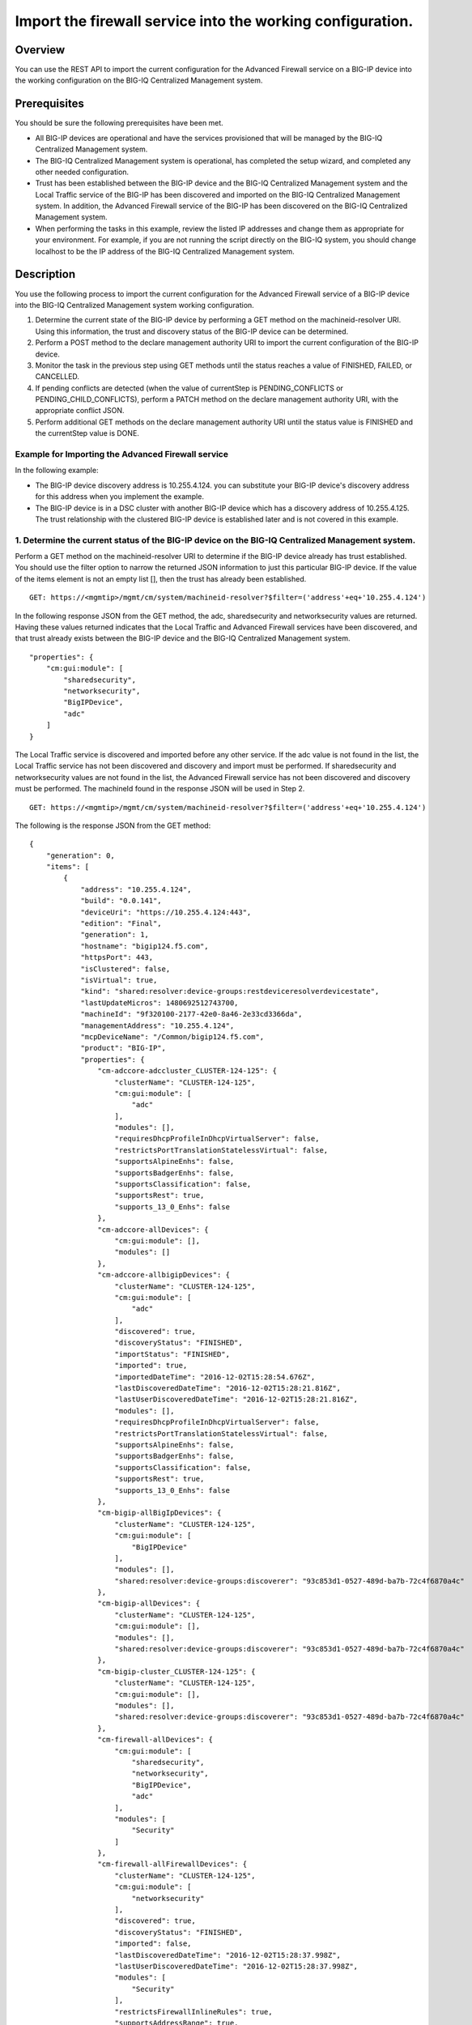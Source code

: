 Import the firewall service into the working configuration.
-----------------------------------------------------------

Overview
~~~~~~~~

You can use the REST API to import the current configuration for the
Advanced Firewall service on a BIG-IP device into the working
configuration on the BIG-IQ Centralized Management system.

Prerequisites
~~~~~~~~~~~~~

You should be sure the following prerequisites have been met. 

- All BIG-IP devices are operational and have the services provisioned that will be managed by the BIG-IQ Centralized Management system. 

- The BIG-IQ Centralized Management system is operational, has completed the setup wizard, and completed any other needed configuration. 

- Trust has been established between the BIG-IP device and the BIG-IQ Centralized Management system and the Local Traffic service of the BIG-IP has been
  discovered and imported on the BIG-IQ Centralized Management system. In addition, the Advanced Firewall service of the BIG-IP has been
  discovered on the BIG-IQ Centralized Management system. 

- When performing the tasks in this example, review the listed IP addresses and change them as appropriate for your environment. For example, if you are
  not running the script directly on the BIG-IQ system, you should change localhost to be the IP address of the BIG-IQ Centralized Management
  system.

Description
~~~~~~~~~~~

You use the following process to import the current configuration for
the Advanced Firewall service of a BIG-IP device into the BIG-IQ
Centralized Management system working configuration. 

1. Determine the current state of the BIG-IP device by performing a GET method on the machineid-resolver URI. Using this information, the trust and discovery status of the BIG-IP device can be determined. 

2. Perform a POST method to the declare management authority URI to import the current configuration of the BIG-IP device. 

3. Monitor the task in the previous step using GET methods until the status reaches a value of FINISHED, FAILED, or CANCELLED. 

4. If pending conflicts are detected (when the value of currentStep is PENDING\_CONFLICTS or PENDING\_CHILD\_CONFLICTS), perform a PATCH method on the declare management authority URI, with the appropriate conflict JSON. 

5. Perform additional GET methods on the declare management authority URI until the status value is FINISHED and the currentStep value is DONE.

Example for Importing the Advanced Firewall service
^^^^^^^^^^^^^^^^^^^^^^^^^^^^^^^^^^^^^^^^^^^^^^^^^^^

In the following example: 

- The BIG-IP device discovery address is 10.255.4.124. you can substitute your BIG-IP device's discovery address for this address when you implement the example.
- The BIG-IP device is in a DSC cluster with another BIG-IP device which has a discovery address of 10.255.4.125. The trust relationship with the clustered BIG-IP device is established later and is not
  covered in this example.

1. Determine the current status of the BIG-IP device on the BIG-IQ Centralized Management system.
^^^^^^^^^^^^^^^^^^^^^^^^^^^^^^^^^^^^^^^^^^^^^^^^^^^^^^^^^^^^^^^^^^^^^^^^^^^^^^^^^^^^^^^^^^^^^^^^^

Perform a GET method on the machineid-resolver URI to determine if the
BIG-IP device already has trust established. You should use the filter
option to narrow the returned JSON information to just this particular
BIG-IP device. If the value of the items element is not an empty list
[], then the trust has already been established.

::

    GET: https://<mgmtip>/mgmt/cm/system/machineid-resolver?$filter=('address'+eq+'10.255.4.124')

In the following response JSON from the GET method, the adc,
sharedsecurity and networksecurity values are returned. Having these
values returned indicates that the Local Traffic and Advanced Firewall
services have been discovered, and that trust already exists between the
BIG-IP device and the BIG-IQ Centralized Management system.

::

    "properties": {
        "cm:gui:module": [
            "sharedsecurity",
            "networksecurity",
            "BigIPDevice",
            "adc"
        ]
    }

The Local Traffic service is discovered and imported before any other
service. If the adc value is not found in the list, the Local Traffic
service has not been discovered and discovery and import must be
performed. If sharedsecurity and networksecurity values are not found in
the list, the Advanced Firewall service has not been discovered and
discovery must be performed. The machineId found in the response JSON
will be used in Step 2.

::

    GET: https://<mgmtip>/mgmt/cm/system/machineid-resolver?$filter=('address'+eq+'10.255.4.124')

The following is the response JSON from the GET method:

::

    {
        "generation": 0,
        "items": [
            {
                "address": "10.255.4.124",
                "build": "0.0.141",
                "deviceUri": "https://10.255.4.124:443",
                "edition": "Final",
                "generation": 1,
                "hostname": "bigip124.f5.com",
                "httpsPort": 443,
                "isClustered": false,
                "isVirtual": true,
                "kind": "shared:resolver:device-groups:restdeviceresolverdevicestate",
                "lastUpdateMicros": 1480692512743700,
                "machineId": "9f320100-2177-42e0-8a46-2e33cd3366da",
                "managementAddress": "10.255.4.124",
                "mcpDeviceName": "/Common/bigip124.f5.com",
                "product": "BIG-IP",
                "properties": {
                    "cm-adccore-adccluster_CLUSTER-124-125": {
                        "clusterName": "CLUSTER-124-125",
                        "cm:gui:module": [
                            "adc"
                        ],
                        "modules": [],
                        "requiresDhcpProfileInDhcpVirtualServer": false,
                        "restrictsPortTranslationStatelessVirtual": false,
                        "supportsAlpineEnhs": false,
                        "supportsBadgerEnhs": false,
                        "supportsClassification": false,
                        "supportsRest": true,
                        "supports_13_0_Enhs": false
                    },
                    "cm-adccore-allDevices": {
                        "cm:gui:module": [],
                        "modules": []
                    },
                    "cm-adccore-allbigipDevices": {
                        "clusterName": "CLUSTER-124-125",
                        "cm:gui:module": [
                            "adc"
                        ],
                        "discovered": true,
                        "discoveryStatus": "FINISHED",
                        "importStatus": "FINISHED",
                        "imported": true,
                        "importedDateTime": "2016-12-02T15:28:54.676Z",
                        "lastDiscoveredDateTime": "2016-12-02T15:28:21.816Z",
                        "lastUserDiscoveredDateTime": "2016-12-02T15:28:21.816Z",
                        "modules": [],
                        "requiresDhcpProfileInDhcpVirtualServer": false,
                        "restrictsPortTranslationStatelessVirtual": false,
                        "supportsAlpineEnhs": false,
                        "supportsBadgerEnhs": false,
                        "supportsClassification": false,
                        "supportsRest": true,
                        "supports_13_0_Enhs": false
                    },
                    "cm-bigip-allBigIpDevices": {
                        "clusterName": "CLUSTER-124-125",
                        "cm:gui:module": [
                            "BigIPDevice"
                        ],
                        "modules": [],
                        "shared:resolver:device-groups:discoverer": "93c853d1-0527-489d-ba7b-72c4f6870a4c"
                    },
                    "cm-bigip-allDevices": {
                        "clusterName": "CLUSTER-124-125",
                        "cm:gui:module": [],
                        "modules": [],
                        "shared:resolver:device-groups:discoverer": "93c853d1-0527-489d-ba7b-72c4f6870a4c"
                    },
                    "cm-bigip-cluster_CLUSTER-124-125": {
                        "clusterName": "CLUSTER-124-125",
                        "cm:gui:module": [],
                        "modules": [],
                        "shared:resolver:device-groups:discoverer": "93c853d1-0527-489d-ba7b-72c4f6870a4c"
                    },
                    "cm-firewall-allDevices": {
                        "cm:gui:module": [
                            "sharedsecurity",
                            "networksecurity",
                            "BigIPDevice",
                            "adc"
                        ],
                        "modules": [
                            "Security"
                        ]
                    },
                    "cm-firewall-allFirewallDevices": {
                        "clusterName": "CLUSTER-124-125",
                        "cm:gui:module": [
                            "networksecurity"
                        ],
                        "discovered": true,
                        "discoveryStatus": "FINISHED",
                        "imported": false,
                        "lastDiscoveredDateTime": "2016-12-02T15:28:37.998Z",
                        "lastUserDiscoveredDateTime": "2016-12-02T15:28:37.998Z",
                        "modules": [
                            "Security"
                        ],
                        "restrictsFirewallInlineRules": true,
                        "supportsAddressRange": true,
                        "supportsAfm": true,
                        "supportsAlpineDosProfileEnhs": false,
                        "supportsFlowIdleTimers": false,
                        "supportsFqdn": false,
                        "supportsFwPolicy": true,
                        "supportsGeoLocation": true,
                        "supportsIruleAction": true,
                        "supportsIruleSampleRate": false,
                        "supportsNatPolicy": false,
                        "supportsNestedAddressLists": true,
                        "supportsNestedPortLists": true,
                        "supportsPortMisusePolicy": false,
                        "supportsRest": true,
                        "supportsRuleLogging": true,
                        "supportsServicePolicy": false,
                        "supportsUserIdentity": false
                    },
                    "cm-security-shared-allDevices": {
                        "cm:gui:module": [],
                        "modules": []
                    },
                    "cm-security-shared-allSharedDevices": {
                        "clusterName": "CLUSTER-124-125",
                        "cm:gui:module": [
                            "sharedsecurity"
                        ],
                        "discovered": true,
                        "discoveryStatus": "FINISHED",
                        "imported": false,
                        "lastDiscoveredDateTime": "2016-12-02T15:28:35.280Z",
                        "lastUserDiscoveredDateTime": "2016-12-02T15:28:35.280Z",
                        "modules": [
                            "Security"
                        ],
                        "requiresDhcpProfileInDhcpVirtualServer": false,
                        "supportUdpPortList": false,
                        "supportsAlpineDosDeviceConfig": false,
                        "supportsAlpineDosDeviceWhitelistIpProcotol": false,
                        "supportsAlpineDosProfileEnhs": false,
                        "supportsAlpineEnhs": false,
                        "supportsAlpineLogProfileEnhs": false,
                        "supportsBadgerEnhs": false,
                        "supportsCascadeEnhs": false,
                        "supportsPortMisusePolicy": false,
                        "supportsRest": true,
                        "supportsSshProfile": false,
                        "supports_13_0_Enhs": false
                    },
                    "cm:gui:module": [
                        "sharedsecurity",
                        "networksecurity",
                        "BigIPDevice",
                        "adc"
                    ],
                    "modules": [
                        "Security"
                    ]
                },
                "restFrameworkVersion": "12.0.0-0.0.4211",
                "selfLink": "https://localhost/mgmt/cm/system/machineid-resolver/9f320100-2177-42e0-8a46-2e33cd3366da",
                "slots": [
                    {
                        "build": "0.0.141",
                        "isActive": false,
                        "product": "BIG-IP",
                        "version": "11.5.2",
                        "volume": "HD1.1"
                    },
                    {
                        "build": "0.0.141",
                        "isActive": true,
                        "product": "BIG-IP",
                        "version": "11.5.2",
                        "volume": "HD1.2"
                    }
                ],
                "state": "ACTIVE",
                "trustDomainGuid": "91bd712a-ad8f-4570-ab540050560145f3",
                "uuid": "9f320100-2177-42e0-8a46-2e33cd3366da",
                "version": "11.5.2"
            }
        ],
        "lastUpdateMicros": 0,
        "selfLink": "http://localhost:8100/cm/system/machineid-resolver?$filter=%28%27address%27+eq+%2710.255.4.124%27%29"
    }

Before you import the Advanced Firewall service, verify that it has not
already been imported. Perform a GET method on the
cm-adccore-allbigipDevices device group, using the machine-id from the
previous response to determine if the Advanced Firewall service on the
BIG-IP device is already imported. Use the select filter to reduce the
response JSON content. Review the indicated information in the response
JSON:

::

        "properties": {
            "discovered": true,
            "discoveryStatus": "FINISHED",
            "importStatus": "FINISHED",     <-- Should be missing
            "imported": true                <-- Should be false
         }

If the Advanced Firewall service is already imported, continuing with
the example will re-import the existing current configuration into the
working configuration.

::

    GET: https://localhost/mgmt/shared/resolver/device-groups/cm-firewall-allFirewallDevices/devices/9f320100-2177-42e0-8a46-2e33cd3366da?$select=address,properties

The following is the response JSON from the GET method:

::

    {
        "address": "10.255.4.124",
        "properties": {
            "clusterName": "CLUSTER-124-125",
            "discovered": true,
            "discoveryStatus": "FINISHED",
            "imported": false,
            "importedDateTime": "2016-12-02T15:29:21.278Z",
            "lastDiscoveredDateTime": "2016-12-02T15:28:37.998Z",
            "lastUserDiscoveredDateTime": "2016-12-02T15:28:37.998Z",
            "restrictsFirewallInlineRules": true,
            "supportsAddressRange": true,
            "supportsAfm": true,
            "supportsAlpineDosProfileEnhs": false,
            "supportsFlowIdleTimers": false,
            "supportsFqdn": false,
            "supportsFwPolicy": true,
            "supportsGeoLocation": true,
            "supportsIruleAction": true,
            "supportsIruleSampleRate": false,
            "supportsNatPolicy": false,
            "supportsNestedAddressLists": true,
            "supportsNestedPortLists": true,
            "supportsPortMisusePolicy": false,
            "supportsRest": true,
            "supportsRuleLogging": true,
            "supportsServicePolicy": false,
            "supportsUserIdentity": false
        }
    }

2. Perform a POST method to the declare management authority URI.
^^^^^^^^^^^^^^^^^^^^^^^^^^^^^^^^^^^^^^^^^^^^^^^^^^^^^^^^^^^^^^^^^

Perform a POST method containing the following JSON to the declare
management authority discovery task URI. This POST starts the import.
The following are the items that must be sent in the POST JSON:

-  clusterName: Indicates the name of the cluster used when trust was
   established.
-  createChildTask: Indicates whether there is a child import associated
   with the main import task. Set to true for Advanced Firewall, this
   imports the Shared Security configuration.
-  deviceReference: The BIG-IP device selfLink reference from Step 1.
-  skipDiscovery: Indicates whether discovery should be skipped. Set to
   true since discovery is performed in another example.
-  snapshotWorkingConfig: Indicates whether the working configuration on
   the BIG-IQ Centralized Management system should be captured in a
   snapshot prior to the import. Set to false for this example.
-  useBigiqSync: Indicates whether the BIG-IQ Centralized Management
   system should synchronize objects for the cluster or whether the
   BIG-IP device should handle the synchronization. Set to the value
   that was set during trust establishment, false in this example.

::

    POST: https://localhost/mgmt/cm/firewall/tasks/declare-mgmt-authority

    {
        "clusterName": "CLUSTER-124-125",
        "createChildTasks": true,
        "deviceReference": {
            "link": "https://localhost/mgmt/cm/system/machineid-resolver/9f320100-2177-42e0-8a46-2e33cd3366da"
        },
        "skipDiscovery": true,
        "snapshotWorkingConfig": false,
        "useBigiqSync": true
    }

The following is the response JSON from the POST method:

::

    {
        "clusterName": "CLUSTER-124-125",
        "createChildTasks": true,
        "deviceReference": {
            "link": "https://localhost/mgmt/cm/system/machineid-resolver/9f320100-2177-42e0-8a46-2e33cd3366da"
        },
        "generation": 1,
        "id": "9c1daed3-0e68-4e0a-bed3-8c37242b2cad",
        "identityReferences": [
            {
                "link": "https://localhost/mgmt/shared/authz/users/admin"
            }
        ],
        "kind": "cm:firewall:tasks:declare-mgmt-authority:dmataskitemstate",
        "lastUpdateMicros": 1480692537248416,
        "ownerMachineId": "93c853d1-0527-489d-ba7b-72c4f6870a4c",
        "selfLink": "https://localhost/mgmt/cm/firewall/tasks/declare-mgmt-authority/9c1daed3-0e68-4e0a-bed3-8c37242b2cad",
        "skipDiscovery": true,
        "snapshotWorkingConfig": false,
        "status": "STARTED",
        "taskWorkerGeneration": 1,
        "useBigiqSync": true,
        "userReference": {
            "link": "https://localhost/mgmt/shared/authz/users/admin"
        }
    }

3. Perform additional GET methods to the import task created in Step 2.
^^^^^^^^^^^^^^^^^^^^^^^^^^^^^^^^^^^^^^^^^^^^^^^^^^^^^^^^^^^^^^^^^^^^^^^

Perform additional GET methods on the selfLink that is returned from the
response JSON in Step 2. Perform them in a loop until the status reaches
one of the following: FINISHED, CANCELLED or FAILED. In addition to the
status, currentStep should have the value of DONE, PENDING\_CONFLICTS or
PENDING\_CHILD\_CONFLICTS. In the following example, the currentStep
value is PENDING\_CHILD\_CONFLICTS, indicating that a conflict was
detected in the child task, and so you need to perform Steps 4 and 5. If
the currentStep value is DONE, then the import is complete.

::

    GET: https://10.145.192.10/mgmt/cm/firewall/tasks/declare-mgmt-authority/9c1daed3-0e68-4e0a-bed3-8c37242b2cad

The following is the response JSON from the GET method:

::

    {
        "childTaskReferences": [
            {
                "link": "https://localhost/mgmt/cm/security-shared/tasks/declare-mgmt-authority/f10eca99-1a80-4342-a98a-e25f69b2eda0"
            }
        ],
        "childTaskStates": [
            {
                "clusterName": "CLUSTER-124-125",
                "conflicts": [
                    {
                        "fromReference": {
                            "link": "https://localhost/mgmt/cm/security-shared/working-config/ip-intelligence/blacklist-categories/6a6abd6d-daab-3e28-ab1e-ae7ac605be4b"
                        },
                        "resolution": "NONE",
                        "toReference": {
                            "link": "https://localhost/mgmt/cm/security-shared/current-config/ip-intelligence/blacklist-categories/aba61f43-371d-3768-bbf1-184bbb4a8357"
                        }
                    },
                    {
                        "fromReference": {
                            "link": "https://localhost/mgmt/cm/security-shared/working-config/ip-intelligence/blacklist-categories/673eb7de-6480-3e59-94e2-d97b46d3d99e"
                        },
                        "resolution": "NONE",
                        "toReference": {
                            "link": "https://localhost/mgmt/cm/security-shared/current-config/ip-intelligence/blacklist-categories/bb7cf4bd-3259-3ff4-b06d-df2c0ebde3dd"
                        }
                    },
                    {
                        "fromReference": {
                            "link": "https://localhost/mgmt/cm/security-shared/working-config/log-profiles/362ebb6a-f899-3e24-af39-4f57b1f798e8"
                        },
                        "resolution": "NONE",
                        "toReference": {
                            "link": "https://localhost/mgmt/cm/security-shared/current-config/log-profiles/dc4bd777-b34d-3761-85bf-0d55da08e7bb"
                        }
                    }
                ],
                "createChildTasks": false,
                "currentStep": "PENDING_CONFLICTS",
                "deviceIp": "10.255.4.124",
                "deviceReference": {
                    "link": "https://localhost/mgmt/shared/resolver/device-groups/cm-security-shared-allSharedDevices/devices/9f320100-2177-42e0-8a46-2e33cd3366da"
                },
                "differenceReference": {
                    "link": "https://localhost/mgmt/cm/security-shared/reports/config-differences/740b35d2-4ac0-4fe9-9770-f1fb439d7b3d"
                },
                "differencerTaskReference": {
                    "link": "https://localhost/mgmt/cm/security-shared/tasks/difference-config/bc9b9b13-d25b-4390-bbc1-4207e03e4962"
                },
                "endDateTime": "2016-12-02T10:28:59.495-0500",
                "generation": 13,
                "id": "f10eca99-1a80-4342-a98a-e25f69b2eda0",
                "identityReferences": [
                    {
                        "link": "https://localhost/mgmt/shared/authz/users/admin"
                    }
                ],
                "isChildTask": true,
                "kind": "cm:security-shared:tasks:declare-mgmt-authority:dmataskitemstate",
                "lastUpdateMicros": 1480692539546736,
                "ownerMachineId": "93c853d1-0527-489d-ba7b-72c4f6870a4c",
                "parentTaskReference": {
                    "link": "https://localhost/mgmt/cm/firewall/tasks/declare-mgmt-authority/9c1daed3-0e68-4e0a-bed3-8c37242b2cad"
                },
                "reimport": false,
                "selfLink": "https://localhost/mgmt/cm/security-shared/tasks/declare-mgmt-authority/f10eca99-1a80-4342-a98a-e25f69b2eda0",
                "skipDiscovery": true,
                "startDateTime": "2016-12-02T10:28:57.740-0500",
                "status": "FINISHED",
                "useBigiqSync": true,
                "userReference": {
                    "link": "https://localhost/mgmt/shared/authz/users/admin"
                },
                "username": "admin",
                "validationBypassMode": "BYPASS_FINAL"
            }
        ],
        "clusterName": "CLUSTER-124-125",
        "conflicts": [
            {
                "fromReference": {
                    "link": "https://localhost/mgmt/cm/security-shared/working-config/ip-intelligence/blacklist-categories/6a6abd6d-daab-3e28-ab1e-ae7ac605be4b"
                },
                "resolution": "NONE",
                "toReference": {
                    "link": "https://localhost/mgmt/cm/security-shared/current-config/ip-intelligence/blacklist-categories/aba61f43-371d-3768-bbf1-184bbb4a8357"
                }
            },
            {
                "fromReference": {
                    "link": "https://localhost/mgmt/cm/security-shared/working-config/ip-intelligence/blacklist-categories/673eb7de-6480-3e59-94e2-d97b46d3d99e"
                },
                "resolution": "NONE",
                "toReference": {
                    "link": "https://localhost/mgmt/cm/security-shared/current-config/ip-intelligence/blacklist-categories/bb7cf4bd-3259-3ff4-b06d-df2c0ebde3dd"
                }
            },
            {
                "fromReference": {
                    "link": "https://localhost/mgmt/cm/security-shared/working-config/log-profiles/362ebb6a-f899-3e24-af39-4f57b1f798e8"
                },
                "resolution": "NONE",
                "toReference": {
                    "link": "https://localhost/mgmt/cm/security-shared/current-config/log-profiles/dc4bd777-b34d-3761-85bf-0d55da08e7bb"
                }
            }
        ],
        "createChildTasks": true,
        "currentStep": "PENDING_CHILD_CONFLICTS",
        "deviceIp": "10.255.4.124",
        "deviceReference": {
            "link": "https://localhost/mgmt/shared/resolver/device-groups/cm-firewall-allFirewallDevices/devices/9f320100-2177-42e0-8a46-2e33cd3366da"
        },
        "endDateTime": "2016-12-02T10:28:59.876-0500",
        "generation": 11,
        "id": "9c1daed3-0e68-4e0a-bed3-8c37242b2cad",
        "identityReferences": [
            {
                "link": "https://localhost/mgmt/shared/authz/users/admin"
            }
        ],
        "kind": "cm:firewall:tasks:declare-mgmt-authority:dmataskitemstate",
        "lastUpdateMicros": 1480692539928364,
        "ownerMachineId": "93c853d1-0527-489d-ba7b-72c4f6870a4c",
        "reimport": false,
        "selfLink": "https://localhost/mgmt/cm/firewall/tasks/declare-mgmt-authority/9c1daed3-0e68-4e0a-bed3-8c37242b2cad",
        "skipDiscovery": true,
        "snapshotWorkingConfig": false,
        "startDateTime": "2016-12-02T10:28:57.267-0500",
        "status": "FINISHED",
        "useBigiqSync": true,
        "userReference": {
            "link": "https://localhost/mgmt/shared/authz/users/admin"
        },
        "username": "admin",
        "validationBypassMode": "BYPASS_FINAL"
    }

4. Use a PATCH method to the import task returned in Step 2 to resolve the conflicts and restart the import task.
^^^^^^^^^^^^^^^^^^^^^^^^^^^^^^^^^^^^^^^^^^^^^^^^^^^^^^^^^^^^^^^^^^^^^^^^^^^^^^^^^^^^^^^^^^^^^^^^^^^^^^^^^^^^^^^^^

You resolve conflicts by selecting one of following options: - Select
USE\_BIGIQ to indicate that the existing working configuration on the
BIG-IQ Centralized Management system will be maintained where any
conflict exists. - Select USE\_BIGIP to indicate that the current
configuration on the BIG-IP device will be used to update the working
configuration on the BIG-IQ Centralized Management system where any
conflict exists. In this example, USE\_BIGIQ is selected.

You perform conflict resolution by using the PATCH method and looping
through each of the listed conflicts and setting the resolution element
as shown in the following example. In addition, the status must be set
to STARTED.

::

    PATCH: https://localhost/mgmt/cm/firewall/tasks/declare-mgmt-authority/9c1daed3-0e68-4e0a-bed3-8c37242b2cad

    {
        "conflicts": [
            {
                "fromReference": {
                    "link": "https://localhost/mgmt/cm/security-shared/working-config/ip-intelligence/blacklist-categories/6a6abd6d-daab-3e28-ab1e-ae7ac605be4b"
                },
                "resolution": "USE_BIGIQ",
                "toReference": {
                    "link": "https://localhost/mgmt/cm/security-shared/current-config/ip-intelligence/blacklist-categories/aba61f43-371d-3768-bbf1-184bbb4a8357"
                }
            },
            {
                "fromReference": {
                    "link": "https://localhost/mgmt/cm/security-shared/working-config/ip-intelligence/blacklist-categories/673eb7de-6480-3e59-94e2-d97b46d3d99e"
                },
                "resolution": "USE_BIGIQ",
                "toReference": {
                    "link": "https://localhost/mgmt/cm/security-shared/current-config/ip-intelligence/blacklist-categories/bb7cf4bd-3259-3ff4-b06d-df2c0ebde3dd"
                }
            },
            {
                "fromReference": {
                    "link": "https://localhost/mgmt/cm/security-shared/working-config/log-profiles/362ebb6a-f899-3e24-af39-4f57b1f798e8"
                },
                "resolution": "USE_BIGIQ",
                "toReference": {
                    "link": "https://localhost/mgmt/cm/security-shared/current-config/log-profiles/dc4bd777-b34d-3761-85bf-0d55da08e7bb"
                }
            }
        ],
        "status": "STARTED"
    }

The following is the response JSON from the PATCH method:

::

    {
        "childTaskReferences": [
            {
                "link": "https://localhost/mgmt/cm/security-shared/tasks/declare-mgmt-authority/f10eca99-1a80-4342-a98a-e25f69b2eda0"
            }
        ],
        "childTaskStates": [
            {
                "clusterName": "CLUSTER-124-125",
                "conflicts": [
                    {
                        "fromReference": {
                            "link": "https://localhost/mgmt/cm/security-shared/working-config/ip-intelligence/blacklist-categories/6a6abd6d-daab-3e28-ab1e-ae7ac605be4b"
                        },
                        "resolution": "NONE",
                        "toReference": {
                            "link": "https://localhost/mgmt/cm/security-shared/current-config/ip-intelligence/blacklist-categories/aba61f43-371d-3768-bbf1-184bbb4a8357"
                        }
                    },
                    {
                        "fromReference": {
                            "link": "https://localhost/mgmt/cm/security-shared/working-config/ip-intelligence/blacklist-categories/673eb7de-6480-3e59-94e2-d97b46d3d99e"
                        },
                        "resolution": "NONE",
                        "toReference": {
                            "link": "https://localhost/mgmt/cm/security-shared/current-config/ip-intelligence/blacklist-categories/bb7cf4bd-3259-3ff4-b06d-df2c0ebde3dd"
                        }
                    },
                    {
                        "fromReference": {
                            "link": "https://localhost/mgmt/cm/security-shared/working-config/log-profiles/362ebb6a-f899-3e24-af39-4f57b1f798e8"
                        },
                        "resolution": "NONE",
                        "toReference": {
                            "link": "https://localhost/mgmt/cm/security-shared/current-config/log-profiles/dc4bd777-b34d-3761-85bf-0d55da08e7bb"
                        }
                    }
                ],
                "createChildTasks": false,
                "currentStep": "PENDING_CONFLICTS",
                "deviceIp": "10.255.4.124",
                "deviceReference": {
                    "link": "https://localhost/mgmt/shared/resolver/device-groups/cm-security-shared-allSharedDevices/devices/9f320100-2177-42e0-8a46-2e33cd3366da"
                },
                "differenceReference": {
                    "link": "https://localhost/mgmt/cm/security-shared/reports/config-differences/740b35d2-4ac0-4fe9-9770-f1fb439d7b3d"
                },
                "differencerTaskReference": {
                    "link": "https://localhost/mgmt/cm/security-shared/tasks/difference-config/bc9b9b13-d25b-4390-bbc1-4207e03e4962"
                },
                "endDateTime": "2016-12-02T10:28:59.495-0500",
                "generation": 13,
                "id": "f10eca99-1a80-4342-a98a-e25f69b2eda0",
                "identityReferences": [
                    {
                        "link": "https://localhost/mgmt/shared/authz/users/admin"
                    }
                ],
                "isChildTask": true,
                "kind": "cm:security-shared:tasks:declare-mgmt-authority:dmataskitemstate",
                "lastUpdateMicros": 1480692539546736,
                "ownerMachineId": "93c853d1-0527-489d-ba7b-72c4f6870a4c",
                "parentTaskReference": {
                    "link": "https://localhost/mgmt/cm/firewall/tasks/declare-mgmt-authority/9c1daed3-0e68-4e0a-bed3-8c37242b2cad"
                },
                "reimport": false,
                "selfLink": "https://localhost/mgmt/cm/security-shared/tasks/declare-mgmt-authority/f10eca99-1a80-4342-a98a-e25f69b2eda0",
                "skipDiscovery": true,
                "startDateTime": "2016-12-02T10:28:57.740-0500",
                "status": "FINISHED",
                "useBigiqSync": true,
                "userReference": {
                    "link": "https://localhost/mgmt/shared/authz/users/admin"
                },
                "username": "admin",
                "validationBypassMode": "BYPASS_FINAL"
            }
        ],
        "clusterName": "CLUSTER-124-125",
        "conflicts": [
            {
                "fromReference": {
                    "link": "https://localhost/mgmt/cm/security-shared/working-config/ip-intelligence/blacklist-categories/6a6abd6d-daab-3e28-ab1e-ae7ac605be4b"
                },
                "resolution": "USE_BIGIQ",
                "toReference": {
                    "link": "https://localhost/mgmt/cm/security-shared/current-config/ip-intelligence/blacklist-categories/aba61f43-371d-3768-bbf1-184bbb4a8357"
                }
            },
            {
                "fromReference": {
                    "link": "https://localhost/mgmt/cm/security-shared/working-config/ip-intelligence/blacklist-categories/673eb7de-6480-3e59-94e2-d97b46d3d99e"
                },
                "resolution": "USE_BIGIQ",
                "toReference": {
                    "link": "https://localhost/mgmt/cm/security-shared/current-config/ip-intelligence/blacklist-categories/bb7cf4bd-3259-3ff4-b06d-df2c0ebde3dd"
                }
            },
            {
                "fromReference": {
                    "link": "https://localhost/mgmt/cm/security-shared/working-config/log-profiles/362ebb6a-f899-3e24-af39-4f57b1f798e8"
                },
                "resolution": "USE_BIGIQ",
                "toReference": {
                    "link": "https://localhost/mgmt/cm/security-shared/current-config/log-profiles/dc4bd777-b34d-3761-85bf-0d55da08e7bb"
                }
            }
        ],
        "createChildTasks": true,
        "currentStep": "PENDING_CHILD_CONFLICTS",
        "deviceIp": "10.255.4.124",
        "deviceReference": {
            "link": "https://localhost/mgmt/shared/resolver/device-groups/cm-firewall-allFirewallDevices/devices/9f320100-2177-42e0-8a46-2e33cd3366da"
        },
        "generation": 12,
        "id": "9c1daed3-0e68-4e0a-bed3-8c37242b2cad",
        "identityReferences": [
            {
                "link": "https://localhost/mgmt/shared/authz/users/admin"
            }
        ],
        "kind": "cm:firewall:tasks:declare-mgmt-authority:dmataskitemstate",
        "lastUpdateMicros": 1480692540524857,
        "ownerMachineId": "93c853d1-0527-489d-ba7b-72c4f6870a4c",
        "reimport": false,
        "selfLink": "https://localhost/mgmt/cm/firewall/tasks/declare-mgmt-authority/9c1daed3-0e68-4e0a-bed3-8c37242b2cad",
        "skipDiscovery": true,
        "snapshotWorkingConfig": false,
        "startDateTime": "2016-12-02T10:29:00.528-0500",
        "status": "STARTED",
        "taskWorkerGeneration": 1,
        "useBigiqSync": true,
        "userReference": {
            "link": "https://localhost/mgmt/shared/authz/users/admin"
        },
        "username": "admin",
        "validationBypassMode": "BYPASS_FINAL"
    }

5. Perform additional GET methods on the import task created in Step 2.
^^^^^^^^^^^^^^^^^^^^^^^^^^^^^^^^^^^^^^^^^^^^^^^^^^^^^^^^^^^^^^^^^^^^^^^

Perform additional GET methods on the selfLink returned from either the
Step 3 or Step 4 response. Perform the methods in a loop until the
status reaches one of the following: FINISHED, CANCELLED or FAILED, and
currentStep has a value of DONE or PENDING\_CONFLICTS. In the following
example, the currentStep value is PENDING\_CONFLICTS, indicating that a
conflict was detected in the main task, and so you need to perform Steps
6 and 7. If the currentStep value is DONE, then the import is complete.

::

    GET: https://localhost/mgmt/cm/firewall/tasks/declare-mgmt-authority/9c1daed3-0e68-4e0a-bed3-8c37242b2cad

The following is the response JSON from the GET method:

::

    {
        "childTaskReferences": [
            {
                "link": "https://localhost/mgmt/cm/security-shared/tasks/declare-mgmt-authority/f10eca99-1a80-4342-a98a-e25f69b2eda0"
            }
        ],
        "childTaskStates": [
            {
                "clusterName": "CLUSTER-124-125",
                "createChildTasks": false,
                "currentStep": "DONE",
                "deviceIp": "10.255.4.124",
                "deviceReference": {
                    "link": "https://localhost/mgmt/shared/resolver/device-groups/cm-security-shared-allSharedDevices/devices/9f320100-2177-42e0-8a46-2e33cd3366da"
                },
                "differenceReference": {
                    "link": "https://localhost/mgmt/cm/security-shared/reports/config-differences/740b35d2-4ac0-4fe9-9770-f1fb439d7b3d"
                },
                "differencerTaskReference": {
                    "link": "https://localhost/mgmt/cm/security-shared/tasks/difference-config/bc9b9b13-d25b-4390-bbc1-4207e03e4962"
                },
                "endDateTime": "2016-12-02T10:28:59.495-0500",
                "generation": 13,
                "id": "f10eca99-1a80-4342-a98a-e25f69b2eda0",
                "identityReferences": [
                    {
                        "link": "https://localhost/mgmt/shared/authz/users/admin"
                    }
                ],
                "isChildTask": true,
                "kind": "cm:security-shared:tasks:declare-mgmt-authority:dmataskitemstate",
                "lastUpdateMicros": 1480692539546736,
                "ownerMachineId": "93c853d1-0527-489d-ba7b-72c4f6870a4c",
                "parentTaskReference": {
                    "link": "https://localhost/mgmt/cm/firewall/tasks/declare-mgmt-authority/9c1daed3-0e68-4e0a-bed3-8c37242b2cad"
                },
                "reimport": false,
                "selfLink": "https://localhost/mgmt/cm/security-shared/tasks/declare-mgmt-authority/f10eca99-1a80-4342-a98a-e25f69b2eda0",
                "skipDiscovery": true,
                "startDateTime": "2016-12-02T10:28:57.740-0500",
                "status": "FINISHED",
                "useBigiqSync": true,
                "userReference": {
                    "link": "https://localhost/mgmt/shared/authz/users/admin"
                },
                "username": "admin",
                "validationBypassMode": "BYPASS_FINAL"
            }
        ],
        "clusterName": "CLUSTER-124-125",
        "conflicts": [
            {
                "fromReference": {
                    "link": "https://localhost/mgmt/cm/firewall/working-config/address-lists/5b6128e7-574a-3034-8e62-941d8e42c3f3"
                },
                "resolution": "NONE",
                "toReference": {
                    "link": "https://localhost/mgmt/cm/firewall/current-config/address-lists/7c310612-e1e2-32ae-8816-c6ea0bcbbe0c"
                }
            }
        ],
        "createChildTasks": true,
        "currentStep": "PENDING_CONFLICTS",
        "deviceIp": "10.255.4.124",
        "deviceReference": {
            "link": "https://localhost/mgmt/shared/resolver/device-groups/cm-firewall-allFirewallDevices/devices/9f320100-2177-42e0-8a46-2e33cd3366da"
        },
        "differenceReference": {
            "link": "https://localhost/mgmt/cm/firewall/reports/config-differences/04cf7ee7-0183-4f09-a213-94f358c244af"
        },
        "differencerTaskReference": {
            "link": "https://localhost/mgmt/cm/firewall/tasks/difference-config/2d09a094-c80d-4d71-a186-f2a625bacc87"
        },
        "endDateTime": "2016-12-02T10:29:10.814-0500",
        "generation": 18,
        "id": "9c1daed3-0e68-4e0a-bed3-8c37242b2cad",
        "identityReferences": [
            {
                "link": "https://localhost/mgmt/shared/authz/users/admin"
            }
        ],
        "kind": "cm:firewall:tasks:declare-mgmt-authority:dmataskitemstate",
        "lastUpdateMicros": 1480692550865936,
        "ownerMachineId": "93c853d1-0527-489d-ba7b-72c4f6870a4c",
        "reimport": false,
        "selfLink": "https://localhost/mgmt/cm/firewall/tasks/declare-mgmt-authority/9c1daed3-0e68-4e0a-bed3-8c37242b2cad",
        "skipDiscovery": true,
        "snapshotWorkingConfig": false,
        "startDateTime": "2016-12-02T10:29:00.528-0500",
        "status": "FINISHED",
        "useBigiqSync": true,
        "userReference": {
            "link": "https://localhost/mgmt/shared/authz/users/admin"
        },
        "username": "admin",
        "validationBypassMode": "BYPASS_FINAL"
    }

6. Use a PATCH method to the import task returned in Step 3 or 4 to resolve the conflicts and restart the import task.
^^^^^^^^^^^^^^^^^^^^^^^^^^^^^^^^^^^^^^^^^^^^^^^^^^^^^^^^^^^^^^^^^^^^^^^^^^^^^^^^^^^^^^^^^^^^^^^^^^^^^^^^^^^^^^^^^^^^^^

You resolve conflicts by selecting one of following options: - Select
USE\_BIGIQ to indicate that the existing working configuration on the
BIG-IQ Centralized Management system will be maintained where any
conflict exists. - Select USE\_BIGIP to indicate that the current
configuration on the BIG-IP device will be used to update the working
configuration on the BIG-IQ Centralized Management system where any
conflict exists. In this example, USE\_BIGIQ is selected.

You perform conflict resolution by using the PATCH method and looping
through each of the listed conflicts and setting the resolution element
as shown in the following example. In addition, the status must be set
to STARTED.

::

    PATCH: https://localhost/mgmt/cm/firewall/tasks/declare-mgmt-authority/9c1daed3-0e68-4e0a-bed3-8c37242b2cad

    {
        "conflicts": [
            {
                "fromReference": {
                    "link": "https://localhost/mgmt/cm/firewall/working-config/address-lists/5b6128e7-574a-3034-8e62-941d8e42c3f3"
                },
                "resolution": "USE_BIGIQ",
                "toReference": {
                    "link": "https://localhost/mgmt/cm/firewall/current-config/address-lists/7c310612-e1e2-32ae-8816-c6ea0bcbbe0c"
                }
            }
        ],
        "status": "STARTED"
    }

The following is the response JSON from the PATCH method:

::

    {
        "childTaskReferences": [
            {
                "link": "https://localhost/mgmt/cm/security-shared/tasks/declare-mgmt-authority/f10eca99-1a80-4342-a98a-e25f69b2eda0"
            }
        ],
        "childTaskStates": [
            {
                "clusterName": "CLUSTER-124-125",
                "createChildTasks": false,
                "currentStep": "DONE",
                "deviceIp": "10.255.4.124",
                "deviceReference": {
                    "link": "https://localhost/mgmt/shared/resolver/device-groups/cm-security-shared-allSharedDevices/devices/9f320100-2177-42e0-8a46-2e33cd3366da"
                },
                "differenceReference": {
                    "link": "https://localhost/mgmt/cm/security-shared/reports/config-differences/740b35d2-4ac0-4fe9-9770-f1fb439d7b3d"
                },
                "differencerTaskReference": {
                    "link": "https://localhost/mgmt/cm/security-shared/tasks/difference-config/bc9b9b13-d25b-4390-bbc1-4207e03e4962"
                },
                "endDateTime": "2016-12-02T10:28:59.495-0500",
                "generation": 13,
                "id": "f10eca99-1a80-4342-a98a-e25f69b2eda0",
                "identityReferences": [
                    {
                        "link": "https://localhost/mgmt/shared/authz/users/admin"
                    }
                ],
                "isChildTask": true,
                "kind": "cm:security-shared:tasks:declare-mgmt-authority:dmataskitemstate",
                "lastUpdateMicros": 1480692539546736,
                "ownerMachineId": "93c853d1-0527-489d-ba7b-72c4f6870a4c",
                "parentTaskReference": {
                    "link": "https://localhost/mgmt/cm/firewall/tasks/declare-mgmt-authority/9c1daed3-0e68-4e0a-bed3-8c37242b2cad"
                },
                "reimport": false,
                "selfLink": "https://localhost/mgmt/cm/security-shared/tasks/declare-mgmt-authority/f10eca99-1a80-4342-a98a-e25f69b2eda0",
                "skipDiscovery": true,
                "startDateTime": "2016-12-02T10:28:57.740-0500",
                "status": "FINISHED",
                "useBigiqSync": true,
                "userReference": {
                    "link": "https://localhost/mgmt/shared/authz/users/admin"
                },
                "username": "admin",
                "validationBypassMode": "BYPASS_FINAL"
            }
        ],
        "clusterName": "CLUSTER-124-125",
        "conflicts": [
            {
                "fromReference": {
                    "link": "https://localhost/mgmt/cm/firewall/working-config/address-lists/5b6128e7-574a-3034-8e62-941d8e42c3f3"
                },
                "resolution": "USE_BIGIQ",
                "toReference": {
                    "link": "https://localhost/mgmt/cm/firewall/current-config/address-lists/7c310612-e1e2-32ae-8816-c6ea0bcbbe0c"
                }
            }
        ],
        "createChildTasks": true,
        "currentStep": "PENDING_CONFLICTS",
        "deviceIp": "10.255.4.124",
        "deviceReference": {
            "link": "https://localhost/mgmt/shared/resolver/device-groups/cm-firewall-allFirewallDevices/devices/9f320100-2177-42e0-8a46-2e33cd3366da"
        },
        "differenceReference": {
            "link": "https://localhost/mgmt/cm/firewall/reports/config-differences/04cf7ee7-0183-4f09-a213-94f358c244af"
        },
        "differencerTaskReference": {
            "link": "https://localhost/mgmt/cm/firewall/tasks/difference-config/2d09a094-c80d-4d71-a186-f2a625bacc87"
        },
        "generation": 19,
        "id": "9c1daed3-0e68-4e0a-bed3-8c37242b2cad",
        "identityReferences": [
            {
                "link": "https://localhost/mgmt/shared/authz/users/admin"
            }
        ],
        "kind": "cm:firewall:tasks:declare-mgmt-authority:dmataskitemstate",
        "lastUpdateMicros": 1480692553727578,
        "ownerMachineId": "93c853d1-0527-489d-ba7b-72c4f6870a4c",
        "reimport": false,
        "selfLink": "https://localhost/mgmt/cm/firewall/tasks/declare-mgmt-authority/9c1daed3-0e68-4e0a-bed3-8c37242b2cad",
        "skipDiscovery": true,
        "snapshotWorkingConfig": false,
        "startDateTime": "2016-12-02T10:29:13.731-0500",
        "status": "STARTED",
        "taskWorkerGeneration": 1,
        "useBigiqSync": true,
        "userReference": {
            "link": "https://localhost/mgmt/shared/authz/users/admin"
        },
        "username": "admin",
        "validationBypassMode": "BYPASS_FINAL"
    }

7. Perform additional GET methods on the import task created in Step 2.
^^^^^^^^^^^^^^^^^^^^^^^^^^^^^^^^^^^^^^^^^^^^^^^^^^^^^^^^^^^^^^^^^^^^^^^

Perform additional GET methods on the selfLink returned from either the
Step 3 or Step 4 response. Perform the methods in a loop until the
status reaches one of the following: FINISHED, CANCELLED or FAILED, and
currentStep has a value of DONE. Use a select option to reduce the
content of the returned JSON to a manageable amount.

::

    GET: https://localhost/mgmt/cm/firewall/tasks/declare-mgmt-authority/9c1daed3-0e68-4e0a-bed3-8c37242b2cad?$select=deviceIp,status,currentStep

The following is the response JSON from the GET method:

::

    {
        "deviceIp": "10.255.4.124",
        "status": "FINISHED",
        "currentStep": "DONE"
    }

Common Errors
~~~~~~~~~~~~~

When an error occurs, use the BIG-IQ Centralized Management user
interface for device management to determine the details of the failure.
In addition to using the user interface, some error information can be
determined from the REST API response JSON as shown in the following
error.

Error generated when an incorrect URI is sent in the REST request.
^^^^^^^^^^^^^^^^^^^^^^^^^^^^^^^^^^^^^^^^^^^^^^^^^^^^^^^^^^^^^^^^^^

::

    {
      "code": 404,
      "message": "Public URI path not registered",
      "referer": "192.168.101.130",
      "restOperationId": 19541801,
      "errorStack": [
        "com.f5.rest.common.RestWorkerUriNotFoundException: Public URI path not registered",
        "at com.f5.rest.workers.ForwarderPassThroughWorker.cloneAndForwardRequest(ForwarderPassThroughWorker.java:250)",
        "at com.f5.rest.workers.ForwarderPassThroughWorker.onForward(ForwarderPassThroughWorker.java:106)",
        "at com.f5.rest.workers.ForwarderPassThroughWorker.onQuery(ForwarderPassThroughWorker.java:409)",
        "at com.f5.rest.common.RestWorker.callDerivedRestMethod(RestWorker.java:1071)",
        "at com.f5.rest.common.RestWorker.callRestMethodHandler(RestWorker.java:1040)",
        "at com.f5.rest.common.RestServer.processQueuedRequests(RestServer.java:1467)",
        "at com.f5.rest.common.RestServer.access$000(RestServer.java:53)",
        "at com.f5.rest.common.RestServer$1.run(RestServer.java:333)",
        "at java.util.concurrent.Executors$RunnableAdapter.call(Executors.java:471)",
        "at java.util.concurrent.FutureTask.run(FutureTask.java:262)",
        "at java.util.concurrent.ScheduledThreadPoolExecutor$ScheduledFutureTask.access$201(ScheduledThreadPoolExecutor.java:178)",
        "at java.util.concurrent.ScheduledThreadPoolExecutor$ScheduledFutureTask.run(ScheduledThreadPoolExecutor.java:292)",
        "at java.util.concurrent.ThreadPoolExecutor.runWorker(ThreadPoolExecutor.java:1145)",
        "at java.util.concurrent.ThreadPoolExecutor$Worker.run(ThreadPoolExecutor.java:615)",
        "at java.lang.Thread.run(Thread.java:745)\n"
      ],
      "kind": ":resterrorresponse"
    }

API references
~~~~~~~~~~~~~~
:doc:`../../ApiReferences/firewall-discovery_import`
